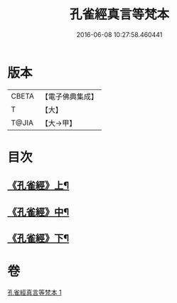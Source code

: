 #+TITLE: 孔雀經真言等梵本 
#+DATE: 2016-06-08 10:27:58.460441

* 版本
 |     CBETA|【電子佛典集成】|
 |         T|【大】     |
 |     T@JIA|【大→甲】   |

* 目次
** [[file:KR6j0170_001.txt::001-0441b18][《孔雀經》上¶]]
** [[file:KR6j0170_001.txt::001-0443c12][《孔雀經》中¶]]
** [[file:KR6j0170_001.txt::001-0445a27][《孔雀經》下¶]]

* 卷
[[file:KR6j0170_001.txt][孔雀經真言等梵本 1]]


